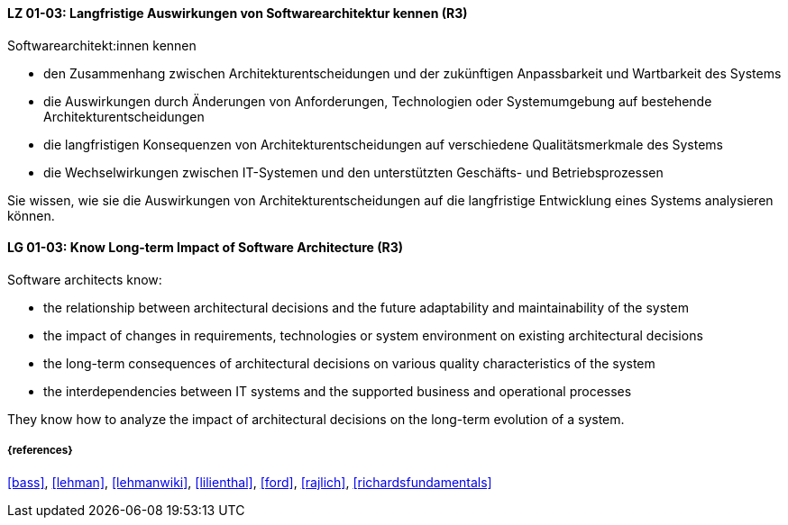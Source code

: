 
// tag::DE[]
[[LG-01-03]]
==== LZ 01-03: Langfristige Auswirkungen von Softwarearchitektur kennen (R3)


Softwarearchitekt:innen kennen

* den Zusammenhang zwischen Architekturentscheidungen und der zukünftigen Anpassbarkeit und Wartbarkeit des Systems
* die Auswirkungen durch Änderungen von Anforderungen, Technologien oder Systemumgebung auf bestehende Architekturentscheidungen
* die langfristigen Konsequenzen von Architekturentscheidungen auf verschiedene Qualitätsmerkmale des Systems
* die Wechselwirkungen zwischen IT-Systemen und den unterstützten Geschäfts- und Betriebsprozessen

Sie wissen, wie sie die Auswirkungen von Architekturentscheidungen auf die langfristige Entwicklung eines Systems analysieren können.
// end::DE[]

// tag::EN[]
[[LG-01-03]]
==== LG 01-03: Know Long-term Impact of Software Architecture (R3)

Software architects know:

* the relationship between architectural decisions and the future adaptability and maintainability of the system
* the impact of changes in requirements, technologies or system environment on existing architectural decisions
* the long-term consequences of architectural decisions on various quality characteristics of the system
* the interdependencies between IT systems and the supported business and operational processes

They know how to analyze the impact of architectural decisions on the long-term evolution of a system.

// end::EN[]

===== {references}

<<bass>>, <<lehman>>, <<lehmanwiki>>, <<lilienthal>>, <<ford>>, <<rajlich>>, <<richardsfundamentals>>